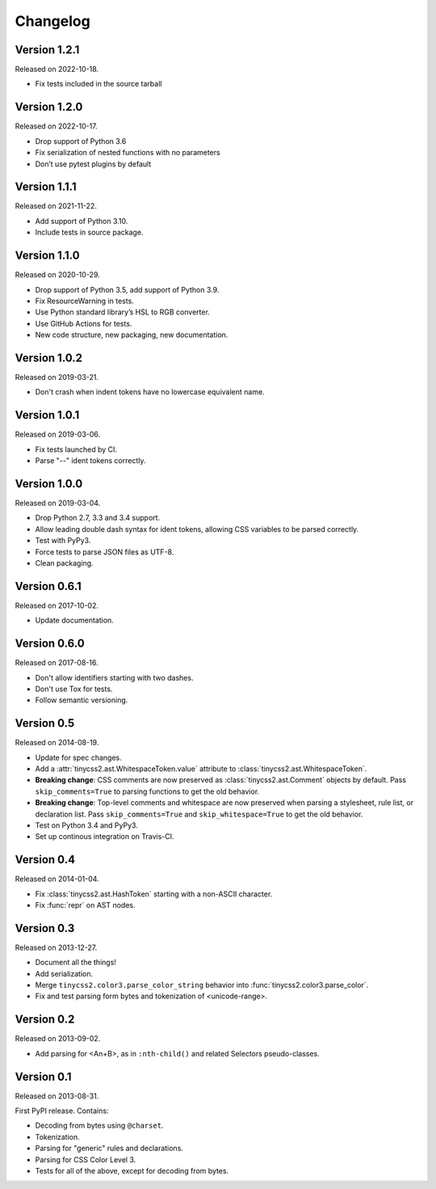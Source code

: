 Changelog
=========


Version 1.2.1
-------------

Released on 2022-10-18.

* Fix tests included in the source tarball


Version 1.2.0
-------------

Released on 2022-10-17.

* Drop support of Python 3.6
* Fix serialization of nested functions with no parameters
* Don’t use pytest plugins by default


Version 1.1.1
-------------

Released on 2021-11-22.

* Add support of Python 3.10.
* Include tests in source package.


Version 1.1.0
-------------

Released on 2020-10-29.

* Drop support of Python 3.5, add support of Python 3.9.
* Fix ResourceWarning in tests.
* Use Python standard library’s HSL to RGB converter.
* Use GitHub Actions for tests.
* New code structure, new packaging, new documentation.


Version 1.0.2
-------------

Released on 2019-03-21.

* Don't crash when indent tokens have no lowercase equivalent name.


Version 1.0.1
-------------

Released on 2019-03-06.

* Fix tests launched by CI.
* Parse "--" ident tokens correctly.


Version 1.0.0
-------------

Released on 2019-03-04.

* Drop Python 2.7, 3.3 and 3.4 support.
* Allow leading double dash syntax for ident tokens, allowing CSS variables to
  be parsed correctly.
* Test with PyPy3.
* Force tests to parse JSON files as UTF-8.
* Clean packaging.


Version 0.6.1
-------------

Released on 2017-10-02.

* Update documentation.


Version 0.6.0
-------------

Released on 2017-08-16.

* Don't allow identifiers starting with two dashes.
* Don't use Tox for tests.
* Follow semantic versioning.


Version 0.5
-----------

Released on 2014-08-19.

* Update for spec changes.
* Add a :attr:`tinycss2.ast.WhitespaceToken.value` attribute
  to :class:`tinycss2.ast.WhitespaceToken`.
* **Breaking change**: CSS comments are now preserved
  as :class:`tinycss2.ast.Comment` objects by default.
  Pass ``skip_comments=True`` to parsing functions to get the old behavior.
* **Breaking change**: Top-level comments and whitespace are now preserved
  when parsing a stylesheet, rule list, or declaration list.
  Pass ``skip_comments=True`` and ``skip_whitespace=True``
  to get the old behavior.
* Test on Python 3.4 and PyPy3.
* Set up continous integration on Travis-CI.


Version 0.4
-----------

Released on 2014-01-04.

* Fix :class:`tinycss2.ast.HashToken` starting with a non-ASCII character.
* Fix :func:`repr` on AST nodes.


Version 0.3
-----------

Released on 2013-12-27.

* Document all the things!
* Add serialization.
* Merge ``tinycss2.color3.parse_color_string`` behavior into
  :func:`tinycss2.color3.parse_color`.
* Fix and test parsing form bytes and tokenization of <unicode-range>.


Version 0.2
-----------

Released on 2013-09-02.

* Add parsing for <An+B>, as in ``:nth-child()`` and related Selectors
  pseudo-classes.


Version 0.1
-----------

Released on 2013-08-31.

First PyPI release. Contains:

* Decoding from bytes using ``@charset``.
* Tokenization.
* Parsing for "generic" rules and declarations.
* Parsing for CSS Color Level 3.
* Tests for all of the above, except for decoding from bytes.
